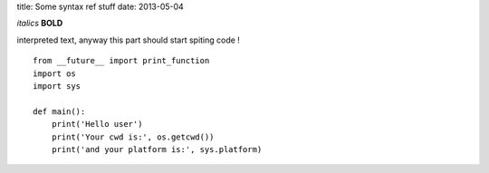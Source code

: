title: Some syntax ref stuff
date: 2013-05-04
 

*italics*
**BOLD**

interpreted text, anyway this part should start spiting code !

::

    from __future__ import print_function
    import os
    import sys

    def main():
        print('Hello user')
        print('Your cwd is:', os.getcwd())
        print('and your platform is:', sys.platform)
